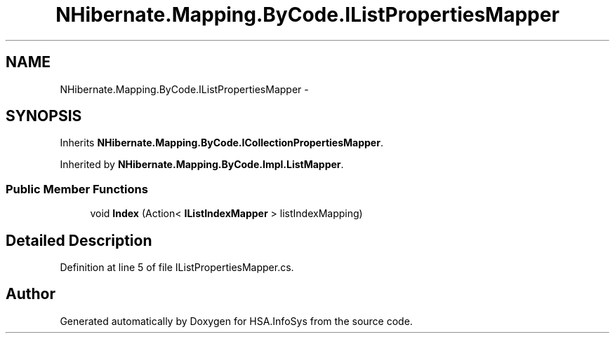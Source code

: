 .TH "NHibernate.Mapping.ByCode.IListPropertiesMapper" 3 "Fri Jul 5 2013" "Version 1.0" "HSA.InfoSys" \" -*- nroff -*-
.ad l
.nh
.SH NAME
NHibernate.Mapping.ByCode.IListPropertiesMapper \- 
.SH SYNOPSIS
.br
.PP
.PP
Inherits \fBNHibernate\&.Mapping\&.ByCode\&.ICollectionPropertiesMapper\fP\&.
.PP
Inherited by \fBNHibernate\&.Mapping\&.ByCode\&.Impl\&.ListMapper\fP\&.
.SS "Public Member Functions"

.in +1c
.ti -1c
.RI "void \fBIndex\fP (Action< \fBIListIndexMapper\fP > listIndexMapping)"
.br
.in -1c
.SH "Detailed Description"
.PP 
Definition at line 5 of file IListPropertiesMapper\&.cs\&.

.SH "Author"
.PP 
Generated automatically by Doxygen for HSA\&.InfoSys from the source code\&.
